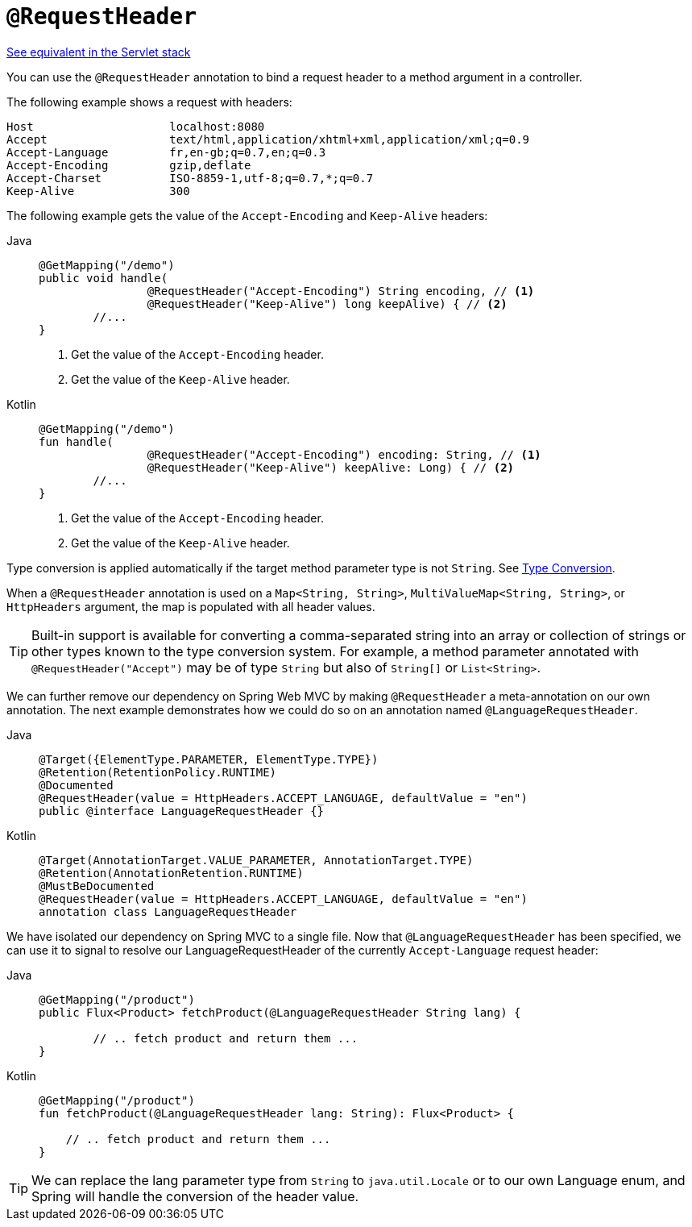 [[webflux-ann-requestheader]]
= `@RequestHeader`

[.small]#xref:web/webmvc/mvc-controller/ann-methods/requestheader.adoc[See equivalent in the Servlet stack]#

You can use the `@RequestHeader` annotation to bind a request header to a method argument in a
controller.

The following example shows a request with headers:

[literal]
[subs="verbatim,quotes"]
----
Host                    localhost:8080
Accept                  text/html,application/xhtml+xml,application/xml;q=0.9
Accept-Language         fr,en-gb;q=0.7,en;q=0.3
Accept-Encoding         gzip,deflate
Accept-Charset          ISO-8859-1,utf-8;q=0.7,*;q=0.7
Keep-Alive              300
----

The following example gets the value of the `Accept-Encoding` and `Keep-Alive` headers:

[tabs]
======
Java::
+
[source,java,indent=0,subs="verbatim,quotes"]
----
	@GetMapping("/demo")
	public void handle(
			@RequestHeader("Accept-Encoding") String encoding, // <1>
			@RequestHeader("Keep-Alive") long keepAlive) { // <2>
		//...
	}
----
<1> Get the value of the `Accept-Encoding` header.
<2> Get the value of the `Keep-Alive` header.

Kotlin::
+
[source,kotlin,indent=0,subs="verbatim,quotes"]
----
	@GetMapping("/demo")
	fun handle(
			@RequestHeader("Accept-Encoding") encoding: String, // <1>
			@RequestHeader("Keep-Alive") keepAlive: Long) { // <2>
		//...
	}
----
<1> Get the value of the `Accept-Encoding` header.
<2> Get the value of the `Keep-Alive` header.
======

Type conversion is applied automatically if the target method parameter type is not
`String`. See xref:web/webflux/controller/ann-methods/typeconversion.adoc[Type Conversion].

When a `@RequestHeader` annotation is used on a `Map<String, String>`,
`MultiValueMap<String, String>`, or `HttpHeaders` argument, the map is populated
with all header values.

TIP: Built-in support is available for converting a comma-separated string into an
array or collection of strings or other types known to the type conversion system. For
example, a method parameter annotated with `@RequestHeader("Accept")` may be of type
`String` but also of `String[]` or `List<String>`.

We can further remove our dependency on Spring Web MVC by making `@RequestHeader` a meta-annotation on our own annotation. The next example demonstrates how we could do so on an annotation named `@LanguageRequestHeader`.

[tabs]
======
Java::
+
[source,java,indent=0,subs="verbatim,quotes"]
----
@Target({ElementType.PARAMETER, ElementType.TYPE})
@Retention(RetentionPolicy.RUNTIME)
@Documented
@RequestHeader(value = HttpHeaders.ACCEPT_LANGUAGE, defaultValue = "en")
public @interface LanguageRequestHeader {}
----

Kotlin::
+
[source,kotlin,indent=0,subs="verbatim,quotes"]
----
@Target(AnnotationTarget.VALUE_PARAMETER, AnnotationTarget.TYPE)
@Retention(AnnotationRetention.RUNTIME)
@MustBeDocumented
@RequestHeader(value = HttpHeaders.ACCEPT_LANGUAGE, defaultValue = "en")
annotation class LanguageRequestHeader
----
======

We have isolated our dependency on Spring MVC to a single file. Now that `@LanguageRequestHeader` has been specified, we can use it to signal to resolve our LanguageRequestHeader of the currently `Accept-Language` request header:

[tabs]
======
Java::
+
[source,java,indent=0,subs="verbatim,quotes"]
----
@GetMapping("/product")
public Flux<Product> fetchProduct(@LanguageRequestHeader String lang) {

	// .. fetch product and return them ...
}
----

Kotlin::
+
[source,kotlin,indent=0,subs="verbatim,quotes"]
----
@GetMapping("/product")
fun fetchProduct(@LanguageRequestHeader lang: String): Flux<Product> {

    // .. fetch product and return them ...
}
----
======


TIP: We can replace the lang parameter type from `String` to `java.util.Locale` or to our own Language enum, and Spring will handle the conversion of the header value.
